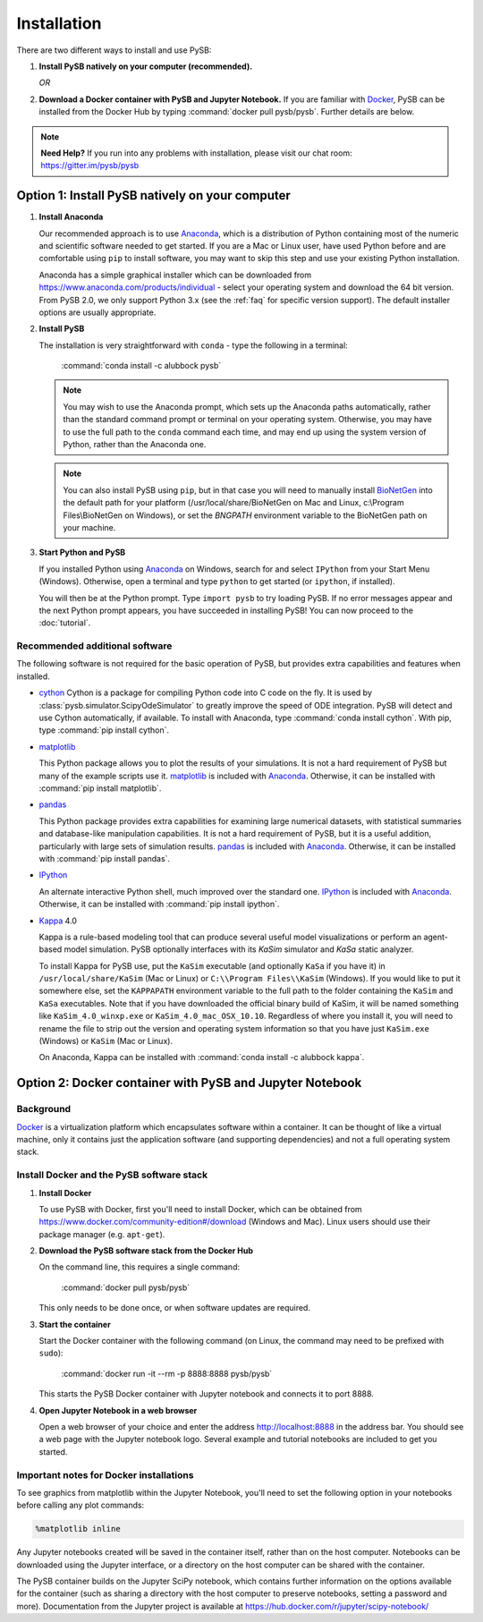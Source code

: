 Installation
============

There are two different ways to install and use PySB:

1. **Install PySB natively on your computer (recommended).**

   *OR*

2. **Download a Docker container with PySB and Jupyter Notebook.** If you
   are familiar with `Docker`_, PySB can be installed from the Docker
   Hub by typing :command:`docker pull pysb/pysb`. Further details are
   below.

.. note::
    **Need Help?**
    If you run into any problems with installation, please visit our chat room:
    https://gitter.im/pysb/pysb

Option 1: Install PySB natively on your computer
------------------------------------------------

1. **Install Anaconda**

   Our recommended approach is to use `Anaconda`_, which is a distribution of
   Python containing most of the numeric and scientific software needed to
   get started. If you are a Mac or Linux user, have used Python before and
   are comfortable using ``pip`` to install software, you may want to skip
   this step and use your existing Python installation.

   Anaconda has a simple graphical installer which can be downloaded from
   https://www.anaconda.com/products/individual - select your operating system
   and download the 64 bit version. From PySB 2.0, we only support
   Python 3.x (see the :ref:`faq` for specific version support). The
   default installer options are usually appropriate.

2. **Install PySB**

   The installation is very straightforward with ``conda`` - type the
   following in a terminal:

       :command:`conda install -c alubbock pysb`

   .. note::
        You may wish to use the Anaconda prompt, which sets up the Anaconda
        paths automatically, rather than the standard command prompt or
        terminal on your operating system. Otherwise, you may have to use the
        full path to the ``conda`` command each time, and may end up using
        the system version of Python, rather than the Anaconda one.

   .. note::
        You can also install PySB using ``pip``, but in that case you will
        need to manually install `BioNetGen`_ into the default path for your
        platform (/usr/local/share/BioNetGen on Mac and Linux, c:\\Program
        Files\\BioNetGen on Windows), or set the `BNGPATH` environment
        variable to the BioNetGen path on your machine.

3. **Start Python and PySB**

   If you installed Python using `Anaconda`_ on Windows, search for and select
   ``IPython`` from your Start Menu (Windows). Otherwise, open a terminal
   and type ``python`` to get started (or ``ipython``, if installed).

   You will then be at the Python prompt. Type ``import pysb`` to try
   loading PySB. If no error messages appear and the next Python prompt
   appears, you have succeeded in installing PySB! You can now proceed to
   the :doc:`tutorial`.

Recommended additional software
^^^^^^^^^^^^^^^^^^^^^^^^^^^^^^^

The following software is not required for the basic operation of PySB, but
provides extra capabilities and features when installed.

* `cython`_
  Cython is a package for compiling Python code into C code on the fly. It
  is used by :class:`pysb.simulator.ScipyOdeSimulator` to greatly improve the
  speed of ODE integration. PySB will detect and use Cython automatically,
  if available. To install with Anaconda, type
  :command:`conda install cython`.
  With pip, type :command:`pip install cython`.

* `matplotlib`_

  This Python package allows you to plot the results of your simulations. It
  is not a hard requirement of PySB but many of the example scripts use it.
  `matplotlib`_ is included with `Anaconda`_. Otherwise, it can be installed
  with :command:`pip install matplotlib`.

* `pandas`_

  This Python package provides extra capabilities for examining large
  numerical datasets, with statistical summaries and database-like
  manipulation capabilities. It is not a hard requirement of PySB, but it is a
  useful addition, particularly with large sets of simulation results.
  `pandas`_ is included with `Anaconda`_. Otherwise, it can be installed with
  :command:`pip install pandas`.

* `IPython`_

  An alternate interactive Python shell, much improved over the standard one.
  `IPython`_ is included with `Anaconda`_. Otherwise, it can be installed
  with :command:`pip install ipython`.

* `Kappa`_ 4.0

  Kappa is a rule-based modeling tool that can produce several useful model
  visualizations or perform an agent-based model simulation. PySB optionally
  interfaces with its *KaSim* simulator and *KaSa* static analyzer.

  To install Kappa for PySB use, put the ``KaSim`` executable (and optionally
  ``KaSa`` if you have it) in ``/usr/local/share/KaSim`` (Mac or Linux) or
  ``C:\\Program Files\\KaSim`` (Windows). If you would like to put it somewhere
  else, set the ``KAPPAPATH`` environment variable to the full path to the
  folder containing the ``KaSim`` and ``KaSa`` executables. Note that if you
  have downloaded the official binary build of KaSim, it will be named something
  like ``KaSim_4.0_winxp.exe`` or ``KaSim_4.0_mac_OSX_10.10``. Regardless of
  where you install it, you will need to rename the file to strip out the
  version and operating system information so that you have just ``KaSim.exe``
  (Windows) or ``KaSim`` (Mac or Linux).

  On Anaconda, Kappa can be installed with
  :command:`conda install -c alubbock kappa`.

Option 2: Docker container with PySB and Jupyter Notebook
----------------------------------------------------------

Background
^^^^^^^^^^

`Docker`_ is a virtualization platform which encapsulates software within a
container. It can be thought of like a virtual machine, only it contains
just the application software (and supporting dependencies) and not a full
operating system stack.

Install Docker and the PySB software stack
^^^^^^^^^^^^^^^^^^^^^^^^^^^^^^^^^^^^^^^^^^

1. **Install Docker**

   To use PySB with Docker, first you'll need to install Docker, which can be
   obtained from https://www.docker.com/community-edition#/download (Windows
   and Mac). Linux users should use their package manager (e.g. ``apt-get``).

2. **Download the PySB software stack from the Docker Hub**

   On the command line, this requires a single command:

       :command:`docker pull pysb/pysb`

   This only needs to be done once, or when software updates are required.

3. **Start the container**

   Start the Docker container with the following command (on Linux, the command
   may need to be prefixed with ``sudo``):

       :command:`docker run -it --rm -p 8888:8888 pysb/pysb`

   This starts the PySB Docker container with Jupyter notebook and connects it
   to port 8888.

4. **Open Jupyter Notebook in a web browser**

   Open a web browser of your choice and enter the address
   http://localhost:8888 in the address bar. You should see a web page with the
   Jupyter notebook logo. Several example and tutorial notebooks are included
   to get you started.

Important notes for Docker installations
^^^^^^^^^^^^^^^^^^^^^^^^^^^^^^^^^^^^^^^^

To see graphics from matplotlib within the Jupyter Notebook, you'll need to
set the following option in your notebooks before calling any plot commands:

.. code-block:: ipython

    %matplotlib inline

Any Jupyter notebooks created will be saved in the container itself, rather
than on the host computer. Notebooks can be downloaded using the Jupyter
interface, or a directory on the host computer can be shared with the
container.

The PySB container builds on the Jupyter SciPy notebook, which contains
further information on the options available for the container (such
as sharing a directory with the host computer to preserve notebooks,
setting a password and more). Documentation from the Jupyter project is
available at
https://hub.docker.com/r/jupyter/scipy-notebook/

.. _Anaconda: https://www.anaconda.com/products/individual
.. _Docker: http://www.docker.org/
.. _Kappa: http://www.kappalanguage.org/
.. _Git: http://git-scm.com/
.. _IPython: http://ipython.org/
.. _OCaml: http://caml.inria.fr/ocaml/
.. _GraphViz: http://www.graphviz.org/
.. _pandas: http://pandas.pydata.org/
.. _Python: http://www.python.org/
.. _SciPy: http://www.scipy.org/
.. _NumPy: http://www.numpy.org/
.. _SymPy: http://www.sympy.org/
.. _matplotlib: http://matplotlib.org/
.. _BioNetGen: http://www.bionetgen.org/
.. _Perl: http://www.perl.org/
.. _Cython: http://cython.org/
